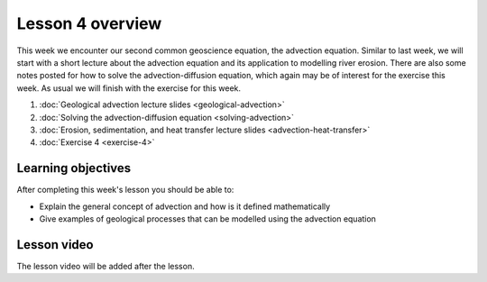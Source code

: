Lesson 4 overview
=================

This week we encounter our second common geoscience equation, the advection equation.
Similar to last week, we will start with a short lecture about the advection equation and its application to modelling river erosion.
There are also some notes posted for how to solve the advection-diffusion equation, which again may be of interest for the exercise this week.
As usual we will finish with the exercise for this week.

1. :doc:`Geological advection lecture slides <geological-advection>`
2. :doc:`Solving the advection-diffusion equation <solving-advection>`
3. :doc:`Erosion, sedimentation, and heat transfer lecture slides <advection-heat-transfer>`
4. :doc:`Exercise 4 <exercise-4>`

Learning objectives
-------------------

After completing this week's lesson you should be able to:

- Explain the general concept of advection and how is it defined mathematically
- Give examples of geological processes that can be modelled using the advection equation

Lesson video
------------

The lesson video will be added after the lesson.

.. 
    .. admonition:: Lesson 4 - Advection of Earth's surface

        .. raw:: html

            <iframe width="560" height="315" src="https://www.youtube.com/embed/_6dhOJb_ayY" frameborder="0" allow="accelerometer; autoplay; encrypted-media; gyroscope; picture-in-picture" allowfullscreen></iframe>
            <p>Dave Whipp, University of Helsinki <a href="https://www.youtube.com/channel/UClNYqKkR-lRWyn7jes0Khcw">@ Quantitative Geology channel on Youtube</a>.</p>

        **Contents:**

            - `00:40 - Questions about Exercise 3 <https://www.youtube.com/watch?v=_6dhOJb_ayY&t=40s>`__
            - `06:32 - Advection of Earth's surface lecture overview <https://www.youtube.com/watch?v=_6dhOJb_ayY&t=06m32s>`__
            - `50:42 - Exercise 4 preview <https://www.youtube.com/watch?v=_6dhOJb_ayY&t=50m42s>`__
